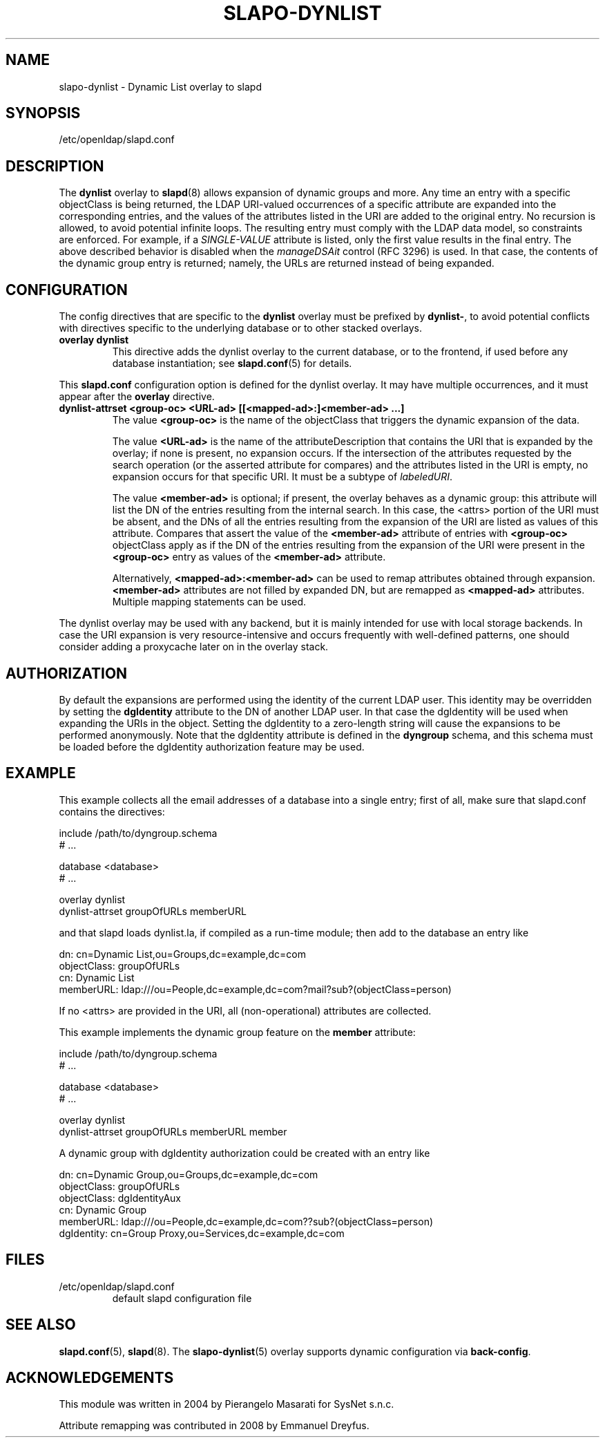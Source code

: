 .TH SLAPO-DYNLIST 5 "2008/07/16" "OpenLDAP 2.4.11"
.\" Copyright 1998-2008 The OpenLDAP Foundation, All Rights Reserved.
.\" Copying restrictions apply.  See the COPYRIGHT file.
.\" $OpenLDAP: pkg/ldap/doc/man/man5/slapo-dynlist.5,v 1.7.2.4 2008/05/01 21:19:41 quanah Exp $
.SH NAME
slapo-dynlist \- Dynamic List overlay to slapd
.SH SYNOPSIS
/etc/openldap/slapd.conf
.SH DESCRIPTION
The
.B dynlist
overlay to
.BR slapd (8)
allows expansion of dynamic groups and more.
Any time an entry with a specific objectClass is being returned,
the LDAP URI-valued occurrences of a specific attribute are
expanded into the corresponding entries, and the values
of the attributes listed in the URI are added to the original
entry.
No recursion is allowed, to avoid potential infinite loops.
The resulting entry must comply with the LDAP data model, so constraints
are enforced.
For example, if a \fISINGLE-VALUE\fP attribute is listed,
only the first value results in the final entry.
The above described behavior is disabled when the \fImanageDSAit\fP
control (RFC 3296) is used.
In that case, the contents of the dynamic group entry is returned;
namely, the URLs are returned instead of being expanded.

.SH CONFIGURATION
The config directives that are specific to the
.B dynlist
overlay must be prefixed by
.BR dynlist\- ,
to avoid potential conflicts with directives specific to the underlying 
database or to other stacked overlays.

.TP
.B overlay dynlist
This directive adds the dynlist overlay to the current database,
or to the frontend, if used before any database instantiation; see
.BR slapd.conf (5)
for details.

.LP
This
.B slapd.conf
configuration option is defined for the dynlist overlay. It may have multiple 
occurrences, and it must appear after the
.B overlay
directive.
.TP
.B dynlist-attrset <group-oc> <URL-ad> [[<mapped-ad>:]<member-ad> ...]
The value 
.B <group-oc> 
is the name of the objectClass that triggers the dynamic expansion of the
data.

The value
.B <URL-ad>
is the name of the attributeDescription that contains the URI that is 
expanded by the overlay; if none is present, no expansion occurs.
If the intersection of the attributes requested by the search operation 
(or the asserted attribute for compares) and the attributes listed 
in the URI is empty, no expansion occurs for that specific URI.
It must be a subtype of \fIlabeledURI\fP.

The value
.B <member-ad>
is optional; if present, the overlay behaves as a dynamic group: this
attribute will list the DN of the entries resulting from the internal search.
In this case, the <attrs> portion of the URI must be absent, and the DNs 
of all the entries resulting from the expansion of the URI are listed
as values of this attribute.
Compares that assert the value of the
.B <member-ad>
attribute of entries with 
.B <group-oc>
objectClass apply as if the DN of the entries resulting from the expansion 
of the URI were present in the 
.B <group-oc> 
entry as values of the
.B <member-ad>
attribute.

Alternatively, 
.B <mapped-ad>:<member-ad>
can be used to remap attributes obtained through expansion. 
.B <member-ad>
attributes are not filled by expanded DN, but are remapped as
.B <mapped-ad> 
attributes. Multiple mapping statements can be used.

.LP
The dynlist overlay may be used with any backend, but it is mainly 
intended for use with local storage backends.
In case the URI expansion is very resource-intensive and occurs frequently
with well-defined patterns, one should consider adding a proxycache
later on in the overlay stack.

.SH AUTHORIZATION
By default the expansions are performed using the identity of the current
LDAP user. This identity may be overridden by setting the
.B dgIdentity
attribute to the DN of another LDAP user. In that case the dgIdentity
will be used when expanding the URIs in the object. Setting the dgIdentity
to a zero-length string will cause the expansions to be performed
anonymously. Note that the dgIdentity attribute is defined in the
.B dyngroup
schema, and this schema must be loaded before the dgIdentity
authorization feature may be used.

.SH EXAMPLE
This example collects all the email addresses of a database into a single
entry; first of all, make sure that slapd.conf contains the directives:

.LP
.nf
    include /path/to/dyngroup.schema
    # ...

    database <database>
    # ...

    overlay dynlist
    dynlist-attrset groupOfURLs memberURL
.fi
.LP
and that slapd loads dynlist.la, if compiled as a run-time module;
then add to the database an entry like
.LP
.nf
    dn: cn=Dynamic List,ou=Groups,dc=example,dc=com
    objectClass: groupOfURLs
    cn: Dynamic List
    memberURL: ldap:///ou=People,dc=example,dc=com?mail?sub?(objectClass=person)
.fi

If no <attrs> are provided in the URI, all (non-operational) attributes are
collected.

This example implements the dynamic group feature on the 
.B member
attribute:

.LP
.nf
    include /path/to/dyngroup.schema
    # ...

    database <database>
    # ...

    overlay dynlist
    dynlist-attrset groupOfURLs memberURL member
.fi
.LP

A dynamic group with dgIdentity authorization could be created with an
entry like
.LP
.nf
    dn: cn=Dynamic Group,ou=Groups,dc=example,dc=com
    objectClass: groupOfURLs
    objectClass: dgIdentityAux
    cn: Dynamic Group
    memberURL: ldap:///ou=People,dc=example,dc=com??sub?(objectClass=person)
    dgIdentity: cn=Group Proxy,ou=Services,dc=example,dc=com
.fi

.SH FILES
.TP
/etc/openldap/slapd.conf
default slapd configuration file
.SH SEE ALSO
.BR slapd.conf (5),
.BR slapd (8).
The
.BR slapo-dynlist (5)
overlay supports dynamic configuration via
.BR back-config .
.SH ACKNOWLEDGEMENTS
.P
This module was written in 2004 by Pierangelo Masarati for SysNet s.n.c.
.P
Attribute remapping was contributed in 2008 by Emmanuel Dreyfus.
